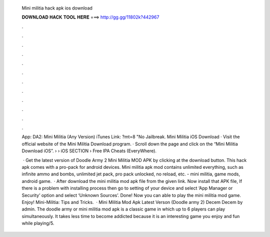   Mini militia hack apk ios download
  
  
  
  𝐃𝐎𝐖𝐍𝐋𝐎𝐀𝐃 𝐇𝐀𝐂𝐊 𝐓𝐎𝐎𝐋 𝐇𝐄𝐑𝐄 ===> http://gg.gg/11802k?442967
  
  
  
  .
  
  
  
  .
  
  
  
  .
  
  
  
  .
  
  
  
  .
  
  
  
  .
  
  
  
  .
  
  
  
  .
  
  
  
  .
  
  
  
  .
  
  
  
  .
  
  
  
  .
  
  App: DA2: Mini Militia (Any Version) iTunes Link: ?mt=8 "No Jailbreak. Mini Militia iOS Download · Visit the official website of the Mini Militia Download program. · Scroll down the page and click on the “Mini Militia Download iOS”.  › › iOS SECTION › Free IPA Cheats (EveryWhere).
  
   · Get the latest version of Doodle Army 2 Mini Militia MOD APK by clicking at the download button. This hack apk comes with a pro-pack for android devices. Mini militia apk mod contains unlimited everything, such as infinite ammo and bombs, unlimited jet pack, pro pack unlocked, no reload, etc. - mini militia, game mods, android game.  · After download the mini militia mod apk file from the given link. Now install that APK file, If there is a problem with installing process then go to setting of your device and select ‘App Manager or Security’ option and select ‘Unknown Sources’. Done! Now you can able to play the mini militia mod game. Enjoy! Mini-Militia: Tips and Tricks.  · Mini Militia Mod Apk Latest Verson (Doodle army 2) Decem Decem by admin. The doodle army or mini militia mod apk is a classic game in which up to 6 players can play simultaneously. It takes less time to become addicted because it is an interesting game you enjoy and fun while playing/5.
